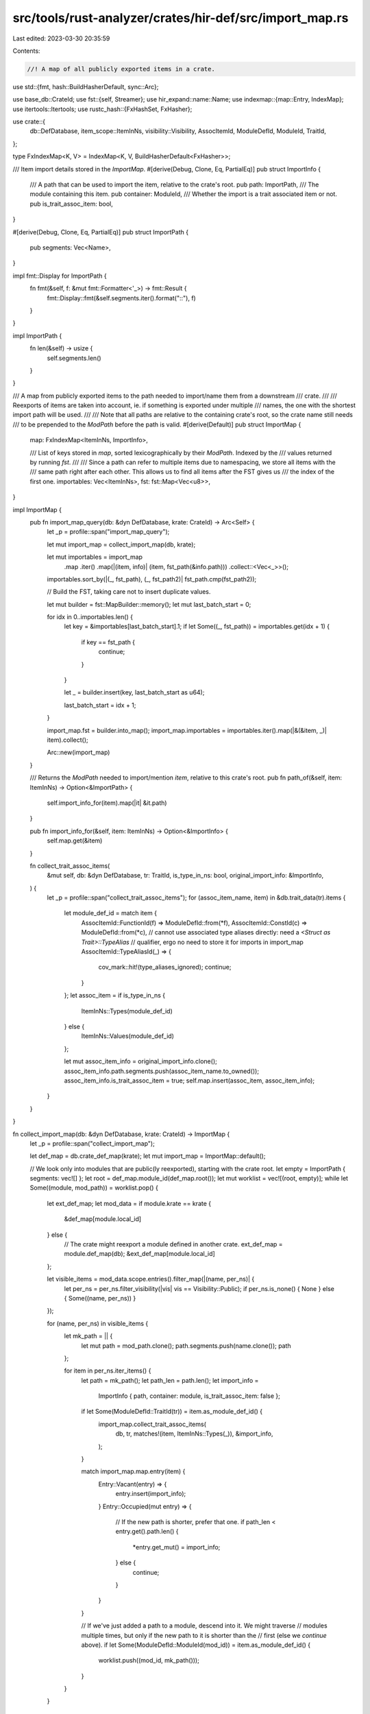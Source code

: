 src/tools/rust-analyzer/crates/hir-def/src/import_map.rs
========================================================

Last edited: 2023-03-30 20:35:59

Contents:

.. code-block:: rs

    //! A map of all publicly exported items in a crate.

use std::{fmt, hash::BuildHasherDefault, sync::Arc};

use base_db::CrateId;
use fst::{self, Streamer};
use hir_expand::name::Name;
use indexmap::{map::Entry, IndexMap};
use itertools::Itertools;
use rustc_hash::{FxHashSet, FxHasher};

use crate::{
    db::DefDatabase, item_scope::ItemInNs, visibility::Visibility, AssocItemId, ModuleDefId,
    ModuleId, TraitId,
};

type FxIndexMap<K, V> = IndexMap<K, V, BuildHasherDefault<FxHasher>>;

/// Item import details stored in the `ImportMap`.
#[derive(Debug, Clone, Eq, PartialEq)]
pub struct ImportInfo {
    /// A path that can be used to import the item, relative to the crate's root.
    pub path: ImportPath,
    /// The module containing this item.
    pub container: ModuleId,
    /// Whether the import is a trait associated item or not.
    pub is_trait_assoc_item: bool,
}

#[derive(Debug, Clone, Eq, PartialEq)]
pub struct ImportPath {
    pub segments: Vec<Name>,
}

impl fmt::Display for ImportPath {
    fn fmt(&self, f: &mut fmt::Formatter<'_>) -> fmt::Result {
        fmt::Display::fmt(&self.segments.iter().format("::"), f)
    }
}

impl ImportPath {
    fn len(&self) -> usize {
        self.segments.len()
    }
}

/// A map from publicly exported items to the path needed to import/name them from a downstream
/// crate.
///
/// Reexports of items are taken into account, ie. if something is exported under multiple
/// names, the one with the shortest import path will be used.
///
/// Note that all paths are relative to the containing crate's root, so the crate name still needs
/// to be prepended to the `ModPath` before the path is valid.
#[derive(Default)]
pub struct ImportMap {
    map: FxIndexMap<ItemInNs, ImportInfo>,

    /// List of keys stored in `map`, sorted lexicographically by their `ModPath`. Indexed by the
    /// values returned by running `fst`.
    ///
    /// Since a path can refer to multiple items due to namespacing, we store all items with the
    /// same path right after each other. This allows us to find all items after the FST gives us
    /// the index of the first one.
    importables: Vec<ItemInNs>,
    fst: fst::Map<Vec<u8>>,
}

impl ImportMap {
    pub fn import_map_query(db: &dyn DefDatabase, krate: CrateId) -> Arc<Self> {
        let _p = profile::span("import_map_query");

        let mut import_map = collect_import_map(db, krate);

        let mut importables = import_map
            .map
            .iter()
            .map(|(item, info)| (item, fst_path(&info.path)))
            .collect::<Vec<_>>();
        importables.sort_by(|(_, fst_path), (_, fst_path2)| fst_path.cmp(fst_path2));

        // Build the FST, taking care not to insert duplicate values.

        let mut builder = fst::MapBuilder::memory();
        let mut last_batch_start = 0;

        for idx in 0..importables.len() {
            let key = &importables[last_batch_start].1;
            if let Some((_, fst_path)) = importables.get(idx + 1) {
                if key == fst_path {
                    continue;
                }
            }

            let _ = builder.insert(key, last_batch_start as u64);

            last_batch_start = idx + 1;
        }

        import_map.fst = builder.into_map();
        import_map.importables = importables.iter().map(|&(&item, _)| item).collect();

        Arc::new(import_map)
    }

    /// Returns the `ModPath` needed to import/mention `item`, relative to this crate's root.
    pub fn path_of(&self, item: ItemInNs) -> Option<&ImportPath> {
        self.import_info_for(item).map(|it| &it.path)
    }

    pub fn import_info_for(&self, item: ItemInNs) -> Option<&ImportInfo> {
        self.map.get(&item)
    }

    fn collect_trait_assoc_items(
        &mut self,
        db: &dyn DefDatabase,
        tr: TraitId,
        is_type_in_ns: bool,
        original_import_info: &ImportInfo,
    ) {
        let _p = profile::span("collect_trait_assoc_items");
        for (assoc_item_name, item) in &db.trait_data(tr).items {
            let module_def_id = match item {
                AssocItemId::FunctionId(f) => ModuleDefId::from(*f),
                AssocItemId::ConstId(c) => ModuleDefId::from(*c),
                // cannot use associated type aliases directly: need a `<Struct as Trait>::TypeAlias`
                // qualifier, ergo no need to store it for imports in import_map
                AssocItemId::TypeAliasId(_) => {
                    cov_mark::hit!(type_aliases_ignored);
                    continue;
                }
            };
            let assoc_item = if is_type_in_ns {
                ItemInNs::Types(module_def_id)
            } else {
                ItemInNs::Values(module_def_id)
            };

            let mut assoc_item_info = original_import_info.clone();
            assoc_item_info.path.segments.push(assoc_item_name.to_owned());
            assoc_item_info.is_trait_assoc_item = true;
            self.map.insert(assoc_item, assoc_item_info);
        }
    }
}

fn collect_import_map(db: &dyn DefDatabase, krate: CrateId) -> ImportMap {
    let _p = profile::span("collect_import_map");

    let def_map = db.crate_def_map(krate);
    let mut import_map = ImportMap::default();

    // We look only into modules that are public(ly reexported), starting with the crate root.
    let empty = ImportPath { segments: vec![] };
    let root = def_map.module_id(def_map.root());
    let mut worklist = vec![(root, empty)];
    while let Some((module, mod_path)) = worklist.pop() {
        let ext_def_map;
        let mod_data = if module.krate == krate {
            &def_map[module.local_id]
        } else {
            // The crate might reexport a module defined in another crate.
            ext_def_map = module.def_map(db);
            &ext_def_map[module.local_id]
        };

        let visible_items = mod_data.scope.entries().filter_map(|(name, per_ns)| {
            let per_ns = per_ns.filter_visibility(|vis| vis == Visibility::Public);
            if per_ns.is_none() { None } else { Some((name, per_ns)) }
        });

        for (name, per_ns) in visible_items {
            let mk_path = || {
                let mut path = mod_path.clone();
                path.segments.push(name.clone());
                path
            };

            for item in per_ns.iter_items() {
                let path = mk_path();
                let path_len = path.len();
                let import_info =
                    ImportInfo { path, container: module, is_trait_assoc_item: false };

                if let Some(ModuleDefId::TraitId(tr)) = item.as_module_def_id() {
                    import_map.collect_trait_assoc_items(
                        db,
                        tr,
                        matches!(item, ItemInNs::Types(_)),
                        &import_info,
                    );
                }

                match import_map.map.entry(item) {
                    Entry::Vacant(entry) => {
                        entry.insert(import_info);
                    }
                    Entry::Occupied(mut entry) => {
                        // If the new path is shorter, prefer that one.
                        if path_len < entry.get().path.len() {
                            *entry.get_mut() = import_info;
                        } else {
                            continue;
                        }
                    }
                }

                // If we've just added a path to a module, descend into it. We might traverse
                // modules multiple times, but only if the new path to it is shorter than the
                // first (else we `continue` above).
                if let Some(ModuleDefId::ModuleId(mod_id)) = item.as_module_def_id() {
                    worklist.push((mod_id, mk_path()));
                }
            }
        }
    }

    import_map
}

impl PartialEq for ImportMap {
    fn eq(&self, other: &Self) -> bool {
        // `fst` and `importables` are built from `map`, so we don't need to compare them.
        self.map == other.map
    }
}

impl Eq for ImportMap {}

impl fmt::Debug for ImportMap {
    fn fmt(&self, f: &mut fmt::Formatter<'_>) -> fmt::Result {
        let mut importable_paths: Vec<_> = self
            .map
            .iter()
            .map(|(item, info)| {
                let ns = match item {
                    ItemInNs::Types(_) => "t",
                    ItemInNs::Values(_) => "v",
                    ItemInNs::Macros(_) => "m",
                };
                format!("- {} ({ns})", info.path)
            })
            .collect();

        importable_paths.sort();
        f.write_str(&importable_paths.join("\n"))
    }
}

fn fst_path(path: &ImportPath) -> String {
    let _p = profile::span("fst_path");
    let mut s = path.to_string();
    s.make_ascii_lowercase();
    s
}

#[derive(Debug, Eq, PartialEq, Hash)]
pub enum ImportKind {
    Module,
    Function,
    Adt,
    EnumVariant,
    Const,
    Static,
    Trait,
    TypeAlias,
    BuiltinType,
    AssociatedItem,
    Macro,
}

/// A way to match import map contents against the search query.
#[derive(Debug)]
pub enum SearchMode {
    /// Import map entry should strictly match the query string.
    Equals,
    /// Import map entry should contain the query string.
    Contains,
    /// Import map entry should contain all letters from the query string,
    /// in the same order, but not necessary adjacent.
    Fuzzy,
}

#[derive(Debug)]
pub struct Query {
    query: String,
    lowercased: String,
    name_only: bool,
    assoc_items_only: bool,
    search_mode: SearchMode,
    case_sensitive: bool,
    limit: usize,
    exclude_import_kinds: FxHashSet<ImportKind>,
}

impl Query {
    pub fn new(query: String) -> Self {
        let lowercased = query.to_lowercase();
        Self {
            query,
            lowercased,
            name_only: false,
            assoc_items_only: false,
            search_mode: SearchMode::Contains,
            case_sensitive: false,
            limit: usize::max_value(),
            exclude_import_kinds: FxHashSet::default(),
        }
    }

    /// Matches entries' names only, ignoring the rest of
    /// the qualifier.
    /// Example: for `std::marker::PhantomData`, the name is `PhantomData`.
    pub fn name_only(self) -> Self {
        Self { name_only: true, ..self }
    }

    /// Matches only the entries that are associated items, ignoring the rest.
    pub fn assoc_items_only(self) -> Self {
        Self { assoc_items_only: true, ..self }
    }

    /// Specifies the way to search for the entries using the query.
    pub fn search_mode(self, search_mode: SearchMode) -> Self {
        Self { search_mode, ..self }
    }

    /// Limits the returned number of items to `limit`.
    pub fn limit(self, limit: usize) -> Self {
        Self { limit, ..self }
    }

    /// Respect casing of the query string when matching.
    pub fn case_sensitive(self) -> Self {
        Self { case_sensitive: true, ..self }
    }

    /// Do not include imports of the specified kind in the search results.
    pub fn exclude_import_kind(mut self, import_kind: ImportKind) -> Self {
        self.exclude_import_kinds.insert(import_kind);
        self
    }

    fn import_matches(&self, import: &ImportInfo, enforce_lowercase: bool) -> bool {
        let _p = profile::span("import_map::Query::import_matches");
        if import.is_trait_assoc_item {
            if self.exclude_import_kinds.contains(&ImportKind::AssociatedItem) {
                return false;
            }
        } else if self.assoc_items_only {
            return false;
        }

        let mut input = if import.is_trait_assoc_item || self.name_only {
            import.path.segments.last().unwrap().to_string()
        } else {
            import.path.to_string()
        };
        if enforce_lowercase || !self.case_sensitive {
            input.make_ascii_lowercase();
        }

        let query_string =
            if !enforce_lowercase && self.case_sensitive { &self.query } else { &self.lowercased };

        match self.search_mode {
            SearchMode::Equals => &input == query_string,
            SearchMode::Contains => input.contains(query_string),
            SearchMode::Fuzzy => {
                let mut unchecked_query_chars = query_string.chars();
                let mut mismatching_query_char = unchecked_query_chars.next();

                for input_char in input.chars() {
                    match mismatching_query_char {
                        None => return true,
                        Some(matching_query_char) if matching_query_char == input_char => {
                            mismatching_query_char = unchecked_query_chars.next();
                        }
                        _ => (),
                    }
                }
                mismatching_query_char.is_none()
            }
        }
    }
}

/// Searches dependencies of `krate` for an importable path matching `query`.
///
/// This returns a list of items that could be imported from dependencies of `krate`.
pub fn search_dependencies(
    db: &dyn DefDatabase,
    krate: CrateId,
    query: Query,
) -> FxHashSet<ItemInNs> {
    let _p = profile::span("search_dependencies").detail(|| format!("{query:?}"));

    let graph = db.crate_graph();
    let import_maps: Vec<_> =
        graph[krate].dependencies.iter().map(|dep| db.import_map(dep.crate_id)).collect();

    let automaton = fst::automaton::Subsequence::new(&query.lowercased);

    let mut op = fst::map::OpBuilder::new();
    for map in &import_maps {
        op = op.add(map.fst.search(&automaton));
    }

    let mut stream = op.union();

    let mut all_indexed_values = FxHashSet::default();
    while let Some((_, indexed_values)) = stream.next() {
        all_indexed_values.extend(indexed_values.iter().copied());
    }

    let mut res = FxHashSet::default();
    for indexed_value in all_indexed_values {
        let import_map = &import_maps[indexed_value.index];
        let importables = &import_map.importables[indexed_value.value as usize..];

        let common_importable_data = &import_map.map[&importables[0]];
        if !query.import_matches(common_importable_data, true) {
            continue;
        }

        // Path shared by the importable items in this group.
        let common_importables_path_fst = fst_path(&common_importable_data.path);
        // Add the items from this `ModPath` group. Those are all subsequent items in
        // `importables` whose paths match `path`.
        let iter = importables
            .iter()
            .copied()
            .take_while(|item| common_importables_path_fst == fst_path(&import_map.map[item].path))
            .filter(|&item| match item_import_kind(item) {
                Some(import_kind) => !query.exclude_import_kinds.contains(&import_kind),
                None => true,
            })
            .filter(|item| {
                !query.case_sensitive // we've already checked the common importables path case-insensitively
                        || query.import_matches(&import_map.map[item], false)
            });
        res.extend(iter);

        if res.len() >= query.limit {
            return res;
        }
    }

    res
}

fn item_import_kind(item: ItemInNs) -> Option<ImportKind> {
    Some(match item.as_module_def_id()? {
        ModuleDefId::ModuleId(_) => ImportKind::Module,
        ModuleDefId::FunctionId(_) => ImportKind::Function,
        ModuleDefId::AdtId(_) => ImportKind::Adt,
        ModuleDefId::EnumVariantId(_) => ImportKind::EnumVariant,
        ModuleDefId::ConstId(_) => ImportKind::Const,
        ModuleDefId::StaticId(_) => ImportKind::Static,
        ModuleDefId::TraitId(_) => ImportKind::Trait,
        ModuleDefId::TypeAliasId(_) => ImportKind::TypeAlias,
        ModuleDefId::BuiltinType(_) => ImportKind::BuiltinType,
        ModuleDefId::MacroId(_) => ImportKind::Macro,
    })
}

#[cfg(test)]
mod tests {
    use base_db::{fixture::WithFixture, SourceDatabase, Upcast};
    use expect_test::{expect, Expect};

    use crate::{test_db::TestDB, ItemContainerId, Lookup};

    use super::*;

    fn check_search(ra_fixture: &str, crate_name: &str, query: Query, expect: Expect) {
        let db = TestDB::with_files(ra_fixture);
        let crate_graph = db.crate_graph();
        let krate = crate_graph
            .iter()
            .find(|krate| {
                crate_graph[*krate].display_name.as_ref().map(|n| n.to_string())
                    == Some(crate_name.to_string())
            })
            .unwrap();

        let actual = search_dependencies(db.upcast(), krate, query)
            .into_iter()
            .filter_map(|dependency| {
                let dependency_krate = dependency.krate(db.upcast())?;
                let dependency_imports = db.import_map(dependency_krate);

                let (path, mark) = match assoc_item_path(&db, &dependency_imports, dependency) {
                    Some(assoc_item_path) => (assoc_item_path, "a"),
                    None => (
                        dependency_imports.path_of(dependency)?.to_string(),
                        match dependency {
                            ItemInNs::Types(ModuleDefId::FunctionId(_))
                            | ItemInNs::Values(ModuleDefId::FunctionId(_)) => "f",
                            ItemInNs::Types(_) => "t",
                            ItemInNs::Values(_) => "v",
                            ItemInNs::Macros(_) => "m",
                        },
                    ),
                };

                Some(format!(
                    "{}::{} ({})\n",
                    crate_graph[dependency_krate].display_name.as_ref()?,
                    path,
                    mark
                ))
            })
            // HashSet iteration order isn't defined - it's different on
            // x86_64 and i686 at the very least
            .sorted()
            .collect::<String>();
        expect.assert_eq(&actual)
    }

    fn assoc_item_path(
        db: &dyn DefDatabase,
        dependency_imports: &ImportMap,
        dependency: ItemInNs,
    ) -> Option<String> {
        let dependency_assoc_item_id = match dependency {
            ItemInNs::Types(ModuleDefId::FunctionId(id))
            | ItemInNs::Values(ModuleDefId::FunctionId(id)) => AssocItemId::from(id),
            ItemInNs::Types(ModuleDefId::ConstId(id))
            | ItemInNs::Values(ModuleDefId::ConstId(id)) => AssocItemId::from(id),
            ItemInNs::Types(ModuleDefId::TypeAliasId(id))
            | ItemInNs::Values(ModuleDefId::TypeAliasId(id)) => AssocItemId::from(id),
            _ => return None,
        };

        let trait_ = assoc_to_trait(db, dependency)?;
        if let ModuleDefId::TraitId(tr) = trait_.as_module_def_id()? {
            let trait_data = db.trait_data(tr);
            let assoc_item_name =
                trait_data.items.iter().find_map(|(assoc_item_name, assoc_item_id)| {
                    if &dependency_assoc_item_id == assoc_item_id {
                        Some(assoc_item_name)
                    } else {
                        None
                    }
                })?;
            return Some(format!("{}::{assoc_item_name}", dependency_imports.path_of(trait_)?));
        }
        None
    }

    fn assoc_to_trait(db: &dyn DefDatabase, item: ItemInNs) -> Option<ItemInNs> {
        let assoc: AssocItemId = match item {
            ItemInNs::Types(it) | ItemInNs::Values(it) => match it {
                ModuleDefId::TypeAliasId(it) => it.into(),
                ModuleDefId::FunctionId(it) => it.into(),
                ModuleDefId::ConstId(it) => it.into(),
                _ => return None,
            },
            _ => return None,
        };

        let container = match assoc {
            AssocItemId::FunctionId(it) => it.lookup(db).container,
            AssocItemId::ConstId(it) => it.lookup(db).container,
            AssocItemId::TypeAliasId(it) => it.lookup(db).container,
        };

        match container {
            ItemContainerId::TraitId(it) => Some(ItemInNs::Types(it.into())),
            _ => None,
        }
    }

    fn check(ra_fixture: &str, expect: Expect) {
        let db = TestDB::with_files(ra_fixture);
        let crate_graph = db.crate_graph();

        let actual = crate_graph
            .iter()
            .filter_map(|krate| {
                let cdata = &crate_graph[krate];
                let name = cdata.display_name.as_ref()?;

                let map = db.import_map(krate);

                Some(format!("{name}:\n{map:?}\n"))
            })
            .sorted()
            .collect::<String>();

        expect.assert_eq(&actual)
    }

    #[test]
    fn smoke() {
        check(
            r"
            //- /main.rs crate:main deps:lib

            mod private {
                pub use lib::Pub;
                pub struct InPrivateModule;
            }

            pub mod publ1 {
                use lib::Pub;
            }

            pub mod real_pub {
                pub use lib::Pub;
            }
            pub mod real_pu2 { // same path length as above
                pub use lib::Pub;
            }

            //- /lib.rs crate:lib
            pub struct Pub {}
            pub struct Pub2; // t + v
            struct Priv;
        ",
            expect![[r#"
                lib:
                - Pub (t)
                - Pub2 (t)
                - Pub2 (v)
                main:
                - publ1 (t)
                - real_pu2 (t)
                - real_pub (t)
                - real_pub::Pub (t)
            "#]],
        );
    }

    #[test]
    fn prefers_shortest_path() {
        check(
            r"
            //- /main.rs crate:main

            pub mod sub {
                pub mod subsub {
                    pub struct Def {}
                }

                pub use super::sub::subsub::Def;
            }
        ",
            expect![[r#"
                main:
                - sub (t)
                - sub::Def (t)
                - sub::subsub (t)
            "#]],
        );
    }

    #[test]
    fn type_reexport_cross_crate() {
        // Reexports need to be visible from a crate, even if the original crate exports the item
        // at a shorter path.
        check(
            r"
            //- /main.rs crate:main deps:lib
            pub mod m {
                pub use lib::S;
            }
            //- /lib.rs crate:lib
            pub struct S;
        ",
            expect![[r#"
                lib:
                - S (t)
                - S (v)
                main:
                - m (t)
                - m::S (t)
                - m::S (v)
            "#]],
        );
    }

    #[test]
    fn macro_reexport() {
        check(
            r"
            //- /main.rs crate:main deps:lib
            pub mod m {
                pub use lib::pub_macro;
            }
            //- /lib.rs crate:lib
            #[macro_export]
            macro_rules! pub_macro {
                () => {};
            }
        ",
            expect![[r#"
                lib:
                - pub_macro (m)
                main:
                - m (t)
                - m::pub_macro (m)
            "#]],
        );
    }

    #[test]
    fn module_reexport() {
        // Reexporting modules from a dependency adds all contents to the import map.
        check(
            r"
            //- /main.rs crate:main deps:lib
            pub use lib::module as reexported_module;
            //- /lib.rs crate:lib
            pub mod module {
                pub struct S;
            }
        ",
            expect![[r#"
                lib:
                - module (t)
                - module::S (t)
                - module::S (v)
                main:
                - reexported_module (t)
                - reexported_module::S (t)
                - reexported_module::S (v)
            "#]],
        );
    }

    #[test]
    fn cyclic_module_reexport() {
        // A cyclic reexport does not hang.
        check(
            r"
            //- /lib.rs crate:lib
            pub mod module {
                pub struct S;
                pub use super::sub::*;
            }

            pub mod sub {
                pub use super::module;
            }
        ",
            expect![[r#"
                lib:
                - module (t)
                - module::S (t)
                - module::S (v)
                - sub (t)
            "#]],
        );
    }

    #[test]
    fn private_macro() {
        check(
            r"
            //- /lib.rs crate:lib
            macro_rules! private_macro {
                () => {};
            }
        ",
            expect![[r#"
                lib:

            "#]],
        );
    }

    #[test]
    fn namespacing() {
        check(
            r"
            //- /lib.rs crate:lib
            pub struct Thing;     // t + v
            #[macro_export]
            macro_rules! Thing {  // m
                () => {};
            }
        ",
            expect![[r#"
                lib:
                - Thing (m)
                - Thing (t)
                - Thing (v)
            "#]],
        );

        check(
            r"
            //- /lib.rs crate:lib
            pub mod Thing {}      // t
            #[macro_export]
            macro_rules! Thing {  // m
                () => {};
            }
        ",
            expect![[r#"
                lib:
                - Thing (m)
                - Thing (t)
            "#]],
        );
    }

    #[test]
    fn fuzzy_import_trait_and_assoc_items() {
        cov_mark::check!(type_aliases_ignored);
        let ra_fixture = r#"
        //- /main.rs crate:main deps:dep
        //- /dep.rs crate:dep
        pub mod fmt {
            pub trait Display {
                type FmtTypeAlias;
                const FMT_CONST: bool;

                fn format_function();
                fn format_method(&self);
            }
        }
    "#;

        check_search(
            ra_fixture,
            "main",
            Query::new("fmt".to_string()).search_mode(SearchMode::Fuzzy),
            expect![[r#"
                dep::fmt (t)
                dep::fmt::Display (t)
                dep::fmt::Display::FMT_CONST (a)
                dep::fmt::Display::format_function (a)
                dep::fmt::Display::format_method (a)
            "#]],
        );
    }

    #[test]
    fn assoc_items_filtering() {
        let ra_fixture = r#"
        //- /main.rs crate:main deps:dep
        //- /dep.rs crate:dep
        pub mod fmt {
            pub trait Display {
                type FmtTypeAlias;
                const FMT_CONST: bool;

                fn format_function();
                fn format_method(&self);
            }
        }
    "#;

        check_search(
            ra_fixture,
            "main",
            Query::new("fmt".to_string()).search_mode(SearchMode::Fuzzy).assoc_items_only(),
            expect![[r#"
                dep::fmt::Display::FMT_CONST (a)
                dep::fmt::Display::format_function (a)
                dep::fmt::Display::format_method (a)
            "#]],
        );

        check_search(
            ra_fixture,
            "main",
            Query::new("fmt".to_string())
                .search_mode(SearchMode::Fuzzy)
                .exclude_import_kind(ImportKind::AssociatedItem),
            expect![[r#"
            dep::fmt (t)
            dep::fmt::Display (t)
        "#]],
        );

        check_search(
            ra_fixture,
            "main",
            Query::new("fmt".to_string())
                .search_mode(SearchMode::Fuzzy)
                .assoc_items_only()
                .exclude_import_kind(ImportKind::AssociatedItem),
            expect![[r#""#]],
        );
    }

    #[test]
    fn search_mode() {
        let ra_fixture = r#"
            //- /main.rs crate:main deps:dep
            //- /dep.rs crate:dep deps:tdep
            use tdep::fmt as fmt_dep;
            pub mod fmt {
                pub trait Display {
                    fn fmt();
                }
            }
            #[macro_export]
            macro_rules! Fmt {
                () => {};
            }
            pub struct Fmt;

            pub fn format() {}
            pub fn no() {}

            //- /tdep.rs crate:tdep
            pub mod fmt {
                pub struct NotImportableFromMain;
            }
        "#;

        check_search(
            ra_fixture,
            "main",
            Query::new("fmt".to_string()).search_mode(SearchMode::Fuzzy),
            expect![[r#"
                dep::Fmt (m)
                dep::Fmt (t)
                dep::Fmt (v)
                dep::fmt (t)
                dep::fmt::Display (t)
                dep::fmt::Display::fmt (a)
                dep::format (f)
            "#]],
        );

        check_search(
            ra_fixture,
            "main",
            Query::new("fmt".to_string()).search_mode(SearchMode::Equals),
            expect![[r#"
                dep::Fmt (m)
                dep::Fmt (t)
                dep::Fmt (v)
                dep::fmt (t)
                dep::fmt::Display::fmt (a)
            "#]],
        );

        check_search(
            ra_fixture,
            "main",
            Query::new("fmt".to_string()).search_mode(SearchMode::Contains),
            expect![[r#"
                dep::Fmt (m)
                dep::Fmt (t)
                dep::Fmt (v)
                dep::fmt (t)
                dep::fmt::Display (t)
                dep::fmt::Display::fmt (a)
            "#]],
        );
    }

    #[test]
    fn name_only() {
        let ra_fixture = r#"
            //- /main.rs crate:main deps:dep
            //- /dep.rs crate:dep deps:tdep
            use tdep::fmt as fmt_dep;
            pub mod fmt {
                pub trait Display {
                    fn fmt();
                }
            }
            #[macro_export]
            macro_rules! Fmt {
                () => {};
            }
            pub struct Fmt;

            pub fn format() {}
            pub fn no() {}

            //- /tdep.rs crate:tdep
            pub mod fmt {
                pub struct NotImportableFromMain;
            }
        "#;

        check_search(
            ra_fixture,
            "main",
            Query::new("fmt".to_string()),
            expect![[r#"
                dep::Fmt (m)
                dep::Fmt (t)
                dep::Fmt (v)
                dep::fmt (t)
                dep::fmt::Display (t)
                dep::fmt::Display::fmt (a)
            "#]],
        );

        check_search(
            ra_fixture,
            "main",
            Query::new("fmt".to_string()).name_only(),
            expect![[r#"
                dep::Fmt (m)
                dep::Fmt (t)
                dep::Fmt (v)
                dep::fmt (t)
                dep::fmt::Display::fmt (a)
            "#]],
        );
    }

    #[test]
    fn search_casing() {
        let ra_fixture = r#"
            //- /main.rs crate:main deps:dep
            //- /dep.rs crate:dep

            pub struct fmt;
            pub struct FMT;
        "#;

        check_search(
            ra_fixture,
            "main",
            Query::new("FMT".to_string()),
            expect![[r#"
                dep::FMT (t)
                dep::FMT (v)
                dep::fmt (t)
                dep::fmt (v)
            "#]],
        );

        check_search(
            ra_fixture,
            "main",
            Query::new("FMT".to_string()).case_sensitive(),
            expect![[r#"
                dep::FMT (t)
                dep::FMT (v)
            "#]],
        );
    }

    #[test]
    fn search_limit() {
        check_search(
            r#"
        //- /main.rs crate:main deps:dep
        //- /dep.rs crate:dep
        pub mod fmt {
            pub trait Display {
                fn fmt();
            }
        }
        #[macro_export]
        macro_rules! Fmt {
            () => {};
        }
        pub struct Fmt;

        pub fn format() {}
        pub fn no() {}
    "#,
            "main",
            Query::new("".to_string()).limit(2),
            expect![[r#"
                dep::Fmt (m)
                dep::Fmt (t)
                dep::Fmt (v)
                dep::fmt (t)
            "#]],
        );
    }

    #[test]
    fn search_exclusions() {
        let ra_fixture = r#"
            //- /main.rs crate:main deps:dep
            //- /dep.rs crate:dep

            pub struct fmt;
            pub struct FMT;
        "#;

        check_search(
            ra_fixture,
            "main",
            Query::new("FMT".to_string()),
            expect![[r#"
                dep::FMT (t)
                dep::FMT (v)
                dep::fmt (t)
                dep::fmt (v)
            "#]],
        );

        check_search(
            ra_fixture,
            "main",
            Query::new("FMT".to_string()).exclude_import_kind(ImportKind::Adt),
            expect![[r#""#]],
        );
    }
}


